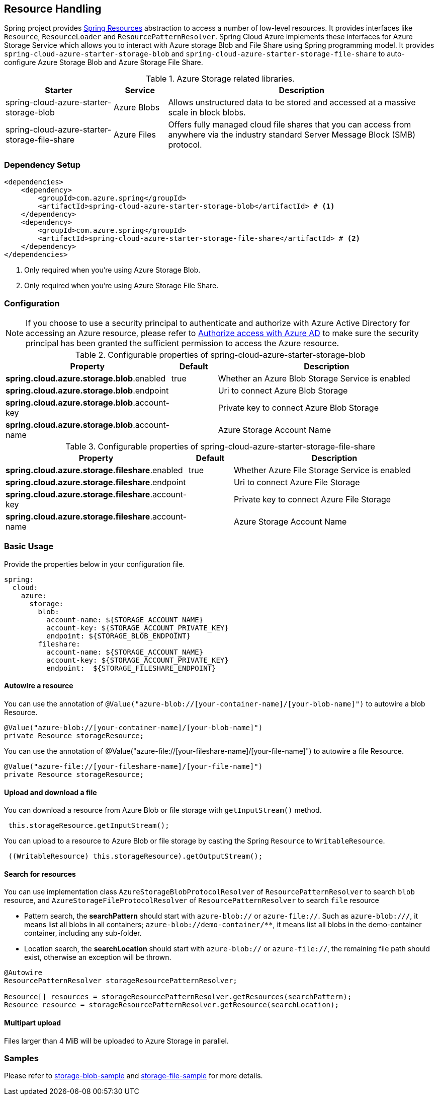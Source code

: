 == Resource Handling

Spring project provides link:https://docs.spring.io/spring-framework/docs/current/reference/html/core.html#resources[Spring Resources] abstraction to access a number of low-level resources. It provides interfaces like `Resource`, `ResourceLoader` and `ResourcePatternResolver`. Spring Cloud Azure implements these interfaces for Azure Storage Service which allows you to interact with Azure storage Blob and File Share using Spring programming model. It provides `spring-cloud-azure-starter-storage-blob` and `spring-cloud-azure-starter-storage-file-share` to auto-configure Azure Storage Blob and Azure Storage File Share.


.Azure Storage related libraries.
[cols="2,1,5", options="header"]
|===
|Starter 
|Service 
|Description

|spring-cloud-azure-starter-storage-blob
|Azure Blobs
|Allows unstructured data to be stored and accessed at a massive scale in block blobs.

|spring-cloud-azure-starter-storage-file-share
|Azure Files
|Offers fully managed cloud file shares that you can access from anywhere via the industry standard Server Message Block (SMB) protocol.
|===

=== Dependency Setup

[source,xml]
----
<dependencies>
    <dependency>
        <groupId>com.azure.spring</groupId>
        <artifactId>spring-cloud-azure-starter-storage-blob</artifactId> # <1>
    </dependency>
    <dependency>
        <groupId>com.azure.spring</groupId>
        <artifactId>spring-cloud-azure-starter-storage-file-share</artifactId> # <2>
    </dependency>
</dependencies>
----
<1> Only required when you're using Azure Storage Blob.
<2> Only required when you're using Azure Storage File Share.

=== Configuration

NOTE: If you choose to use a security principal to authenticate and authorize with Azure Active Directory for accessing an Azure resource, please refer to link:index.html#authorize-access-with-azure-active-directory[Authorize access with Azure AD] to make sure the security principal has been granted the sufficient permission to access the Azure resource.

.Configurable properties of spring-cloud-azure-starter-storage-blob
[cols="3,1,5", options="header"]
|===
|Property  |Default | Description

|*spring.cloud.azure.storage.blob*.enabled
|true
|Whether an Azure Blob Storage Service is enabled

|*spring.cloud.azure.storage.blob*.endpoint
|  
|Uri to connect Azure Blob Storage

|*spring.cloud.azure.storage.blob*.account-key
|  
|Private key to connect Azure Blob Storage

|*spring.cloud.azure.storage.blob*.account-name
|  
|Azure Storage Account Name
|===

.Configurable properties of spring-cloud-azure-starter-storage-file-share
[cols="3,1,5", options="header"]
|===
|Property  | Default | Description

|*spring.cloud.azure.storage.fileshare*.enabled
|true 
|Whether Azure File Storage Service is enabled

|*spring.cloud.azure.storage.fileshare*.endpoint
|  
|Uri to connect Azure File Storage

|*spring.cloud.azure.storage.fileshare*.account-key
|  
|Private key to connect Azure File Storage

|*spring.cloud.azure.storage.fileshare*.account-name
|  
|Azure Storage Account Name
|===


=== Basic Usage


Provide the properties below in your configuration file.

[source,yaml]
----
spring:
  cloud:
    azure:
      storage:
        blob:
          account-name: ${STORAGE_ACCOUNT_NAME}
          account-key: ${STORAGE_ACCOUNT_PRIVATE_KEY}
          endpoint: ${STORAGE_BLOB_ENDPOINT}
        fileshare:
          account-name: ${STORAGE_ACCOUNT_NAME}
          account-key: ${STORAGE_ACCOUNT_PRIVATE_KEY}
          endpoint:  ${STORAGE_FILESHARE_ENDPOINT}
----

==== Autowire a resource
You can use the annotation of `@Value("azure-blob://[your-container-name]/[your-blob-name]")` to autowire a blob Resource.
----
@Value("azure-blob://[your-container-name]/[your-blob-name]")
private Resource storageResource;
----

You can use the annotation of @Value("azure-file://[your-fileshare-name]/[your-file-name]") to autowire a file Resource.

----
@Value("azure-file://[your-fileshare-name]/[your-file-name]")
private Resource storageResource;
----

==== Upload and download a file

You can download a resource from Azure Blob or file storage with `getInputStream()` method.

----
 this.storageResource.getInputStream();
----

You can upload to a resource to Azure Blob or file storage by casting the Spring `Resource` to `WritableResource`.

----
 ((WritableResource) this.storageResource).getOutputStream();
----

==== Search for resources
You can use implementation class `AzureStorageBlobProtocolResolver` of `ResourcePatternResolver` to search `blob` resource, and `AzureStorageFileProtocolResolver` of `ResourcePatternResolver` to search `file` resource

* Pattern search, the **searchPattern** should start with `azure-blob://` or `azure-file://`. Such as `azure-blob://*/*`, it means list all blobs in all containers; `azure-blob://demo-container/**`, it means list all blobs in the demo-container container, including any sub-folder.
* Location search, the **searchLocation** should start with `azure-blob://` or `azure-file://`, the remaining file path should exist, otherwise an exception will be thrown.

----
@Autowire
ResourcePatternResolver storageResourcePatternResolver;

Resource[] resources = storageResourcePatternResolver.getResources(searchPattern);
Resource resource = storageResourcePatternResolver.getResource(searchLocation);
----

#### Multipart upload
Files larger than 4 MiB will be uploaded to Azure Storage in parallel.

=== Samples

Please refer to link:https://github.com/Azure-Samples/azure-spring-boot-samples/tree/spring-cloud-azure_4.0.0-beta.2/storage/spring-cloud-azure-starter-storage-blob/storage-blob-sample[storage-blob-sample] and link:https://github.com/Azure-Samples/azure-spring-boot-samples/tree/spring-cloud-azure_4.0.0-beta.2/storage/spring-cloud-azure-starter-storage-file-share/storage-file-sample[storage-file-sample] for more details.
